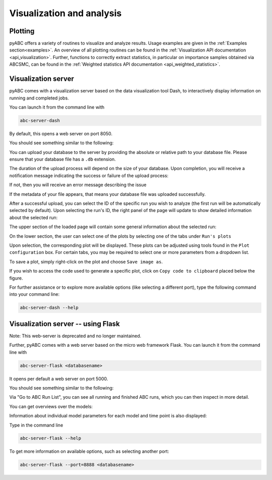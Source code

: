 .. _web_visualization:

Visualization and analysis
==========================

Plotting
--------

pyABC offers a variety of routines to visualize and analyze results.
Usage examples are given in the :ref:`Examples section<examples>`.
An overview of all plotting routines can be found in the
:ref:`Visualization API documentation <api_visualization>`.
Further, functions to correctly extract statistics, in particular
on importance samples obtained via ABCSMC, can be found in the
:ref:`Weighted statistics API documentation <api_weighted_statistics>`.

Visualization server
--------------------

pyABC comes with a visualization server based on the data visualization
tool Dash,
to interactively display information on running and completed jobs.

You can launch it from the command line with

.. code-block:: bash

    abc-server-dash

By default, this opens a web server on port 8050.

You should see something similar to the following:

.. image:: server_screenshots/dash_main.png



You can upload your database to the server by providing the absolute or relative path to your database file. Please ensure that your database file has a ``.db`` extension.



The duration of the upload process will depend on the size of your database. Upon completion, you will receive a notification message indicating the success or failure of the upload process:

.. image:: server_screenshots/dash_successful.png

If not, then you will receive an error message describing the issue

If the metadata of your file appears, that means your database file was uploaded successfully.

.. image:: server_screenshots/dash_meta.png

After a successful upload, you can select the ID of the specific run you wish to analyze (the first run will be automatically selected by default). Upon selecting the run's ID, the right panel of the page will update to show detailed information about the selected run:

The upper section of the loaded page will contain some general information about the selected run:

.. image:: server_screenshots/dash_details.png

On the lower section, the user can select one of the plots by selecting one of the tabs under ``Run's plots``

Upon selection, the corresponding plot will be displayed. These plots can be adjusted using tools found in the ``Plot configuration`` box. For certain tabs, you may be required to select one or more parameters from a dropdown list.

To save a plot, simply right-click on the plot and choose ``Save image as``.

If you wish to access the code used to generate a specific plot, click on ``Copy code to clipboard`` placed below the figure.


.. image:: server_screenshots/dash_code.png

For further assistance or to explore more available options (like selecting a different port), type the following command into your command line:


.. code-block:: bash

   abc-server-dash --help


Visualization server -- using Flask
-----------------------------------

Note: This web-server is deprecated and no longer maintained.

Further, pyABC comes with a web server based on the micro web framework Flask.
You can launch it from the command line with

.. code-block:: bash

    abc-server-flask <databasename>

It opens per default a web server on port 5000.

You should see something similar to the following:

.. image:: server_screenshots/main.png

Via "Go to ABC Run List", you can see all running and finished ABC runs, which you can then inspect in more detail.

You can get overviews over the models:

.. image:: server_screenshots/model_overview.png

Information about individual model parameters for each model and time point is also displayed:

.. image:: server_screenshots/model_detail.png

Type in the command line

.. code-block:: bash

   abc-server-flask --help

To get more information on available options, such as selecting another port:

.. code-block:: bash

   abc-server-flask --port=8888 <databasename>
